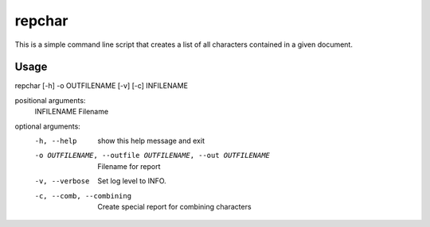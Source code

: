 *******
repchar
*******

This is a simple command line script that creates a list of all
characters contained in a given document.

Usage
=====

repchar [-h] -o OUTFILENAME [-v] [-c] INFILENAME

positional arguments:
  INFILENAME            Filename

optional arguments:
  -h, --help            show this help message and exit
  -o OUTFILENAME, --outfile OUTFILENAME, --out OUTFILENAME
                        Filename for report
  -v, --verbose         Set log level to INFO.
  -c, --comb, --combining
                        Create special report for combining characters

